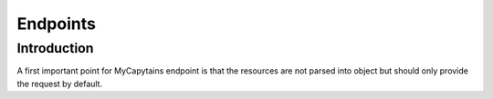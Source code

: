 Endpoints
=========

Introduction
############

A first important point for MyCapytains endpoint is that the resources are not parsed into object but should only
provide the request by default.

